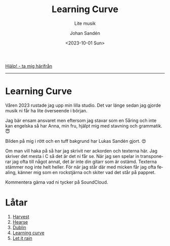 #+OPTIONS: ':nil *:t -:t ::t <:t H:3 \n:nil ^:t arch:headline author:t
#+OPTIONS: broken-links:nil c:nil creator:nil d:(not "LOGBOOK") date:t e:t
#+OPTIONS: email:nil f:t inline:t num:nil p:nil pri:nil prop:nil stat:t tags:t
#+OPTIONS: tasks:t tex:t timestamp:t title:t toc:nil todo:t |:t
#+TITLE: Learning Curve
#+subtitle: Lite musik
#+DATE: <2023-10-01 Sun>
#+AUTHOR: Johan Sandén
#+EMAIL: johan.sanden@gmail.com
#+LANGUAGE: sv
#+SELECT_TAGS: export
#+EXCLUDE_TAGS: noexport
#+OPTIONS: html-link-use-abs-url:nil html-postamble:auto html-preamble:t
#+OPTIONS: html-scripts:t html-style:t html5-fancy:t tex:t
#+HTML_DOCTYPE: xhtml-strict
#+HTML_CONTAINER: div
#+DESCRIPTION:
#+KEYWORDS:
#+HTML_LINK_HOME:
#+HTML_LINK_UP:
#+HTML_MATHJAX:
#+HTML_HEAD:<link rel="stylesheet" type="text/css" href="./css/style.css" />
#+HTML_HEAD_EXTRA:
#+SUBTITLE:
#+INFOJS_OPT:
#+CREATOR: <a href="https://www.gnu.org/software/emacs/">Emacs</a> <a href="http://orgmode.org">Org-mode</a>
#+LATEX_HEADER:

#+BEGIN_CENTER
[[file:../../img/lc.jpg]]
#+END_CENTER

#+BEGIN_CENTER
[[file:../../index.org][Hjälp! - ta mig härifrån]]
#+END_CENTER

-------
* Learning Curve
Våren 2023 rustade jag upp min lilla studio. Det var länge sedan jag gjorde
musik ni får ha lite överseende i början.

Jag bär ensam ansvaret men eftersom jag stavar som en 5åring och inte kan
engelska så har Anna, min fru, hjälpt mig med stavning och grammatik. 😇

Bilden på mig i rött och en tuff bakgrund har Lukas Sandén gjort. 😍

Om man vill haka på så har jag skrivit ner ackorden och texterna här. Jag
skriver det mesta i C så det är det ni får se. När jag sen spelar in
transponerar jag ofta till något annat, det är inte din gitarr som är ostämd.
Texterna stämmer nog inte helt heller. För när jag står där med micken får jag
ofta fealing, känner mig som en rockstjärna och skiter vad det står på pappret.

Kommentera gärna vad ni tycker på SoundCloud.

* Låtar
  1. [[file:harvest.org][Harvest]]
  2. [[file:hearse.org][Hearse]]
  3. [[file:dublin.org][Dublin]]
  4. [[file:learning_curve.org][Learning curve]]
  5. [[file:let_it_rain.org][Let it rain]]
